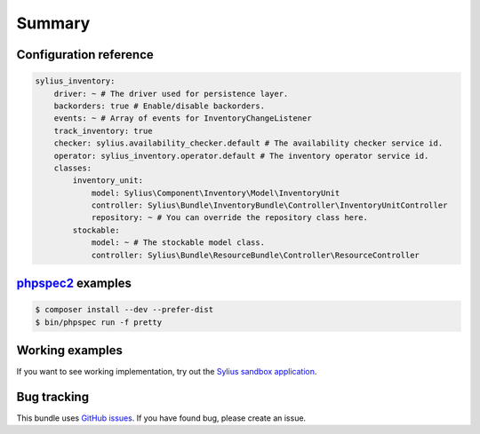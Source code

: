 Summary
=======

Configuration reference
-----------------------

.. code-block:: yaml

    sylius_inventory:
        driver: ~ # The driver used for persistence layer.
        backorders: true # Enable/disable backorders.
        events: ~ # Array of events for InventoryChangeListener
        track_inventory: true
        checker: sylius.availability_checker.default # The availability checker service id.
        operator: sylius_inventory.operator.default # The inventory operator service id.
        classes:
            inventory_unit:
                model: Sylius\Component\Inventory\Model\InventoryUnit
                controller: Sylius\Bundle\InventoryBundle\Controller\InventoryUnitController
                repository: ~ # You can override the repository class here.
            stockable:
                model: ~ # The stockable model class.
                controller: Sylius\Bundle\ResourceBundle\Controller\ResourceController

`phpspec2 <http://phpspec.net>`_ examples
-----------------------------------------

.. code-block:: bash

    $ composer install --dev --prefer-dist
    $ bin/phpspec run -f pretty

Working examples
----------------

If you want to see working implementation, try out the `Sylius sandbox application <http://github.com/Sylius/Sylius-Sandbox>`_.

Bug tracking
------------

This bundle uses `GitHub issues <https://github.com/Sylius/Sylius/issues>`_.
If you have found bug, please create an issue.
